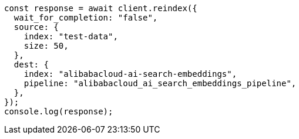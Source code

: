 // This file is autogenerated, DO NOT EDIT
// Use `node scripts/generate-docs-examples.js` to generate the docs examples

[source, js]
----
const response = await client.reindex({
  wait_for_completion: "false",
  source: {
    index: "test-data",
    size: 50,
  },
  dest: {
    index: "alibabacloud-ai-search-embeddings",
    pipeline: "alibabacloud_ai_search_embeddings_pipeline",
  },
});
console.log(response);
----
